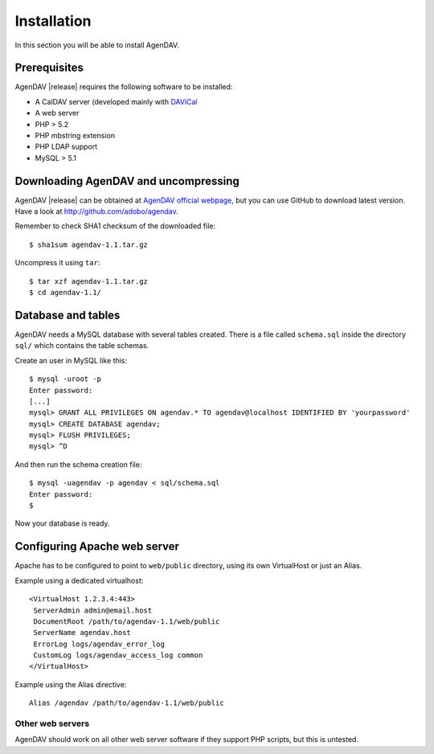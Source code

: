 Installation
============

In this section you will be able to install AgenDAV.

Prerequisites
-------------

AgenDAV |release| requires the following software to be installed:

* A CalDAV server (developed mainly with `DAViCal <http://www.davical.org/>`_
* A web server
* PHP > 5.2
* PHP mbstring extension
* PHP LDAP support
* MySQL > 5.1

Downloading AgenDAV and uncompressing
-------------------------------------

AgenDAV |release| can be obtained at `AgenDAV official webpage
<http://agendav.org>`_, but you can use GitHub to download latest version.
Have a look at `<http://github.com/adobo/agendav>`_.

Remember to check SHA1 checksum of the downloaded file::

 $ sha1sum agendav-1.1.tar.gz

Uncompress it using ``tar``::

 $ tar xzf agendav-1.1.tar.gz
 $ cd agendav-1.1/

Database and tables
-------------------

AgenDAV needs a MySQL database with several tables created. There is a file
called ``schema.sql`` inside the directory ``sql/`` which contains the
table schemas.

Create an user in MySQL like this::

 $ mysql -uroot -p
 Enter password: 
 [...]
 mysql> GRANT ALL PRIVILEGES ON agendav.* TO agendav@localhost IDENTIFIED BY 'yourpassword'
 mysql> CREATE DATABASE agendav;
 mysql> FLUSH PRIVILEGES;
 mysql> ^D

And then run the schema creation file::

 $ mysql -uagendav -p agendav < sql/schema.sql
 Enter password:
 $

Now your database is ready.

Configuring Apache web server
-----------------------------

Apache has to be configured to point to ``web/public`` directory, using its
own VirtualHost or just an Alias.

Example using a dedicated virtualhost::

 <VirtualHost 1.2.3.4:443>
  ServerAdmin admin@email.host
  DocumentRoot /path/to/agendav-1.1/web/public
  ServerName agendav.host
  ErrorLog logs/agendav_error_log
  CustomLog logs/agendav_access_log common
 </VirtualHost>

Example using the Alias directive::

 Alias /agendav /path/to/agendav-1.1/web/public

Other web servers
^^^^^^^^^^^^^^^^^

AgenDAV should work on all other web server software if they support PHP
scripts, but this is untested.
